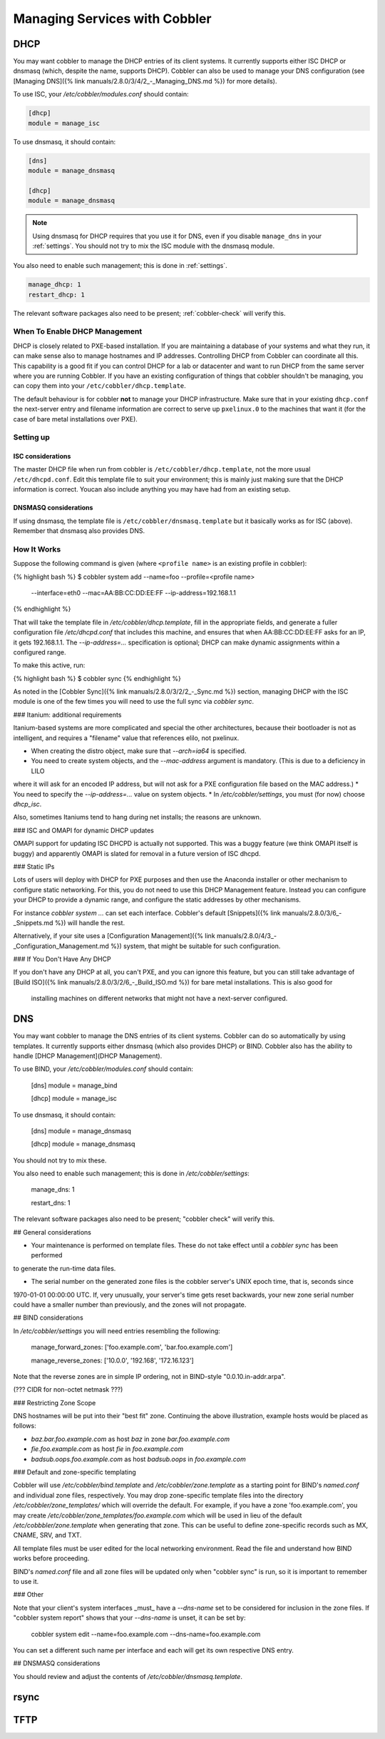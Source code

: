 .. _managing-services-with-cobbler:

******************************
Managing Services with Cobbler
******************************

.. _manage-dhcp:

DHCP
####

You may want cobbler to manage the DHCP entries of its client systems. It currently supports either ISC DHCP or dnsmasq
(which, despite the name, supports DHCP). Cobbler can also be used to manage your DNS configuration (see
[Managing DNS]({% link manuals/2.8.0/3/4/2_-_Managing_DNS.md %}) for more details).

To use ISC, your `/etc/cobbler/modules.conf` should contain:

.. code-block:: yaml

    [dhcp]
    module = manage_isc

To use dnsmasq, it should contain:

.. code-block:: yaml

    [dns]
    module = manage_dnsmasq

    [dhcp]
    module = manage_dnsmasq

.. note:: Using dnsmasq for DHCP requires that you use it for DNS, even if you disable ``manage_dns`` in your
   :ref:`settings`. You should not try to mix the ISC module with the dnsmasq module.

You also need to enable such management; this is done in :ref:`settings`.

.. code-block:: yaml

    manage_dhcp: 1
    restart_dhcp: 1

The relevant software packages also need to be present; :ref:`cobbler-check` will
verify this.

When To Enable DHCP Management
==============================

DHCP is closely related to PXE-based installation. If you are maintaining a database of your systems and what they run,
it can make sense also to manage hostnames and IP addresses. Controlling DHCP from Cobbler can coordinate all this. This
capability is a good fit if you can control DHCP for a lab or datacenter and want to run DHCP from the same server where
you are running Cobbler. If you have an existing configuration of things that cobbler shouldn't be managing, you can
copy them into your ``/etc/cobbler/dhcp.template``.

The default behaviour is for cobbler **not** to manage your DHCP infrastructure. Make sure that in your existing
``dhcp.conf`` the next-server entry and filename information are correct to serve up ``pxelinux.0`` to the machines that
want it (for the case of bare metal installations over PXE).

Setting up
==========

ISC considerations
******************

The master DHCP file when run from cobbler is ``/etc/cobbler/dhcp.template``, not the more usual ``/etc/dhcpd.conf``.
Edit this template file to suit your environment; this is mainly just making sure that the DHCP information is correct.
Youcan also include anything you may have had from an existing setup.

DNSMASQ considerations
**********************

If using dnsmasq, the template file is ``/etc/cobbler/dnsmasq.template`` but it basically works as for ISC (above).
Remember that dnsmasq also provides DNS.

How It Works
============

Suppose the following command is given (where ``<profile name>`` is an existing profile in cobbler):

{% highlight bash %}
$ cobbler system add --name=foo --profile=<profile name>
  --interface=eth0 --mac=AA:BB:CC:DD:EE:FF --ip-address=192.168.1.1
{% endhighlight %}

That will take the template file in `/etc/cobbler/dhcp.template`, fill in the appropriate fields, and generate a fuller
configuration file `/etc/dhcpd.conf` that includes this machine, and ensures that when AA:BB:CC:DD:EE:FF asks for an IP,
it gets 192.168.1.1. The `--ip-address=...` specification is optional; DHCP can make dynamic assignments within a
configured range.

To make this active, run:

{% highlight bash %}
$ cobbler sync
{% endhighlight %}

As noted in the [Cobbler Sync]({% link manuals/2.8.0/3/2/2_-_Sync.md %}) section, managing DHCP with the ISC module is
one of the few times you will need to use the full sync via `cobbler sync`.

### Itanium: additional requirements

Itanium-based systems are more complicated and special the other architectures, because their bootloader is not as
intelligent, and requires a "filename" value that references elilo, not pxelinux.

* When creating the distro object, make sure that `--arch=ia64` is specified.
* You need to create system objects, and the `--mac-address` argument is mandatory. (This is due to a deficiency in LILO
where it will ask for an encoded IP address, but will not ask for a PXE configuration file based on the MAC address.)
* You need to specify the `--ip-address=...` value on system objects.
* In `/etc/cobbler/settings`, you must (for now) choose `dhcp_isc`.

Also, sometimes Itaniums tend to hang during net installs; the reasons are unknown.

### ISC and OMAPI for dynamic DHCP updates

OMAPI support for updating ISC DHCPD is actually not supported.  This was a buggy feature (we think OMAPI itself is
buggy) and apparently OMAPI is slated for removal in a future version of ISC dhcpd.

### Static IPs

Lots of users will deploy with DHCP for PXE purposes and then use the Anaconda installer or other mechanism to configure
static networking.  For this, you do not need to use this DHCP Management feature. Instead you can configure your DHCP
to provide a dynamic range, and configure the static addresses by other mechanisms.

For instance `cobbler system ...` can set each interface. Cobbler's default
[Snippets]({% link manuals/2.8.0/3/6_-_Snippets.md %}) will handle the rest.

Alternatively, if your site uses a [Configuration Management]({% link manuals/2.8.0/4/3_-_Configuration_Management.md %})
system, that might be suitable for such configuration.

### If You Don't Have Any DHCP

If you don't have any DHCP at all, you can't PXE, and you can ignore this feature, but you can still take advantage of
[Build ISO]({% link manuals/2.8.0/3/2/6_-_Build_ISO.md %}) for bare metal installations. This is also good for
 installing machines on different networks that might not have a next-server configured.


DNS
###

You may want cobbler to manage the DNS entries of its client systems.  Cobbler can do so automatically by using
templates. It currently supports either dnsmasq (which also provides DHCP) or BIND. Cobbler also has the ability to
handle [DHCP Management](DHCP Management).

To use BIND, your `/etc/cobbler/modules.conf` should contain:

    [dns]
    module = manage_bind

    [dhcp]
    module = manage_isc

To use dnsmasq, it should contain:

    [dns]
    module = manage_dnsmasq

    [dhcp]
    module = manage_dnsmasq

You should not try to mix these.

You also need to enable such management; this is done in `/etc/cobbler/settings`:

    manage_dns: 1

    restart_dns: 1

The relevant software packages also need to be present;  "cobbler check" will verify this.

## General considerations

* Your maintenance is performed on template files.  These do not take effect until a `cobbler sync` has been performed
to generate the run-time data files.

* The serial number on the generated zone files is the cobbler server's UNIX epoch time, that is, seconds since
1970-01-01 00:00:00 UTC. If, very unusually, your server's time gets reset backwards, your new zone serial number could
have a smaller number than previously, and the zones will not propagate.

## BIND considerations

In `/etc/cobbler/settings` you will need entries resembling the following:

    manage_forward_zones: ['foo.example.com', 'bar.foo.example.com']

    manage_reverse_zones: ['10.0.0', '192.168', '172.16.123']

Note that the reverse zones are in simple IP ordering, not in BIND-style "0.0.10.in-addr.arpa".

(??? CIDR for non-octet netmask ???)

### Restricting Zone Scope

DNS hostnames will be put into their "best fit" zone.  Continuing the above illustration, example hosts would be placed
as follows:

* `baz.bar.foo.example.com` as host `baz` in zone `bar.foo.example.com`
* `fie.foo.example.com` as host `fie` in `foo.example.com`
* `badsub.oops.foo.example.com` as host `badsub.oops` in `foo.example.com`

### Default and zone-specific templating

Cobbler will use `/etc/cobbler/bind.template` and `/etc/cobbler/zone.template` as a starting point for BIND's
`named.conf` and individual zone files, respectively.  You may drop zone-specific template files into the directory
`/etc/cobbler/zone_templates/` which will override the default.  For example, if you have a zone 'foo.example.com', you
may create `/etc/cobbler/zone_templates/foo.example.com` which will be used in lieu of the default
`/etc/cobbbler/zone.template` when generating that zone.  This can be useful to define zone-specific records such as MX,
CNAME, SRV, and TXT.

All template files must be user edited for the local networking environment.  Read the file and understand how BIND
works before proceeding.

BIND's `named.conf` file and all zone files will be updated only when "cobbler sync" is run, so it is important to
remember to use it.

### Other

Note that your client's system interfaces _must_ have a `--dns-name` set to be considered for inclusion in the zone
files. If "cobbler system report" shows that your `--dns-name` is unset, it can be set by:

    cobbler system edit --name=foo.example.com --dns-name=foo.example.com

You can set a different such name per interface and each will get its own respective DNS entry.

## DNSMASQ considerations

You should review and adjust the contents of `/etc/cobbler/dnsmasq.template`.

rsync
#####

.. _managing-tftp:

TFTP
####
